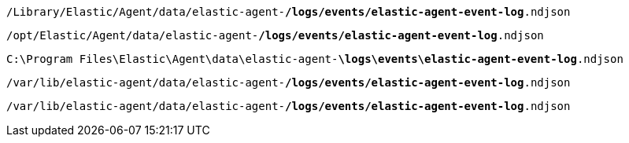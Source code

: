 // tag::mac[]

`/Library/Elastic/Agent/data/elastic-agent-*/logs/events/elastic-agent-event-log*.ndjson`

// end::mac[]

// tag::linux[]

`/opt/Elastic/Agent/data/elastic-agent-*/logs/events/elastic-agent-event-log*.ndjson`

// end::linux[]

// tag::win[]

`C:\Program Files\Elastic\Agent\data\elastic-agent-*\logs\events\elastic-agent-event-log*.ndjson`

// end::win[]

// tag::deb[]

`/var/lib/elastic-agent/data/elastic-agent-*/logs/events/elastic-agent-event-log*.ndjson`

// end::deb[]

// tag::rpm[]

`/var/lib/elastic-agent/data/elastic-agent-*/logs/events/elastic-agent-event-log*.ndjson`

// end::rpm[]
